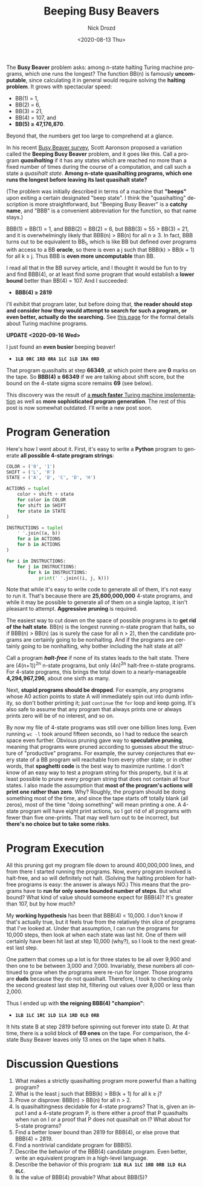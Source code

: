 #+options: ':nil *:t -:t ::t <:t H:3 \n:nil ^:t arch:headline
#+options: author:t broken-links:nil c:nil creator:nil
#+options: d:(not "LOGBOOK") date:t e:t email:nil f:t inline:t num:t
#+options: p:nil pri:nil prop:nil stat:t tags:t tasks:t tex:t
#+options: timestamp:t title:t toc:nil todo:t |:t
#+title: Beeping Busy Beavers
#+date: <2020-08-13 Thu>
#+author: Nick Drozd
#+email: nicholasdrozd@gmail.com
#+language: en
#+select_tags: export
#+exclude_tags: noexport
#+creator: Emacs 27.0.91 (Org mode 9.3)
#+jekyll_layout: post
#+jekyll_categories:
#+jekyll_tags:

The *Busy Beaver* problem asks: among n-state halting Turing machine programs, which one runs the longest? The function BB(n) is famously *uncomputable*, since calculating it in general would require solving the *halting problem*. It grows with spectacular speed:
  - BB(1) = 1,
  - BB(2) = 6,
  - BB(3) = 21,
  - BB(4) = 107, and
  - *BB(5) ≥ 47,176,870*.
Beyond that, the numbers get too large to comprehend at a glance.

In his recent [[https://www.scottaaronson.com/papers/bb.pdf#subsection.5.10][Busy Beaver survey]], Scott Aaronson proposed a variation called the *Beeping Busy Beaver* problem, and it goes like this. Call a program */quasihalting/* if it has any states which are reached no more than a fixed number of times during the course of a computation, and call such a state a /quasihalt state/. *Among n-state quasihalting programs, which one runs the longest before leaving its last quasihalt state?*

(The problem was initially described in terms of a machine that *"beeps"* upon exiting a certain designated "beep state". I think the "quasihalting" description is more straightforward, but "Beeping Busy Beaver" is a *catchy name*, and "BBB" is a convenient abbreviation for the function, so that name stays.)

BBB(1) = BB(1) = 1, and BBB(2) = BB(2) = 6, but BBB(3) = 55 > BB(3) = 21, and it is overwhelmingly likely that BBB(n) > BB(n) for all n ≥ 3. In fact, BBB turns out to be equivalent to BB_1, which is like BB but defined over programs with access to a BB *oracle*, so there is even a j such that BBB(k) > BB(k + 1) for all k ≥ j. Thus BBB is *even more uncomputable* than BB.

I read all that in the BB survey article, and I thought it would be fun to try and find BBB(4), or at least find some program that would establish a *lower bound* better than BB(4) = 107. And I succeeded:

  - *BBB(4) ≥ 2819*

I'll exhibit that program later, but before doing that, *the reader should stop and consider how they would attempt to search for such a program, or even better, actually do the searching.* See [[http://www.logique.jussieu.fr/~michel/tmi.html][this page]] for the formal details about Turing machine programs.

*UPDATE <2020-09-16 Wed>*

I just found an *even busier* beeping beaver!

- *=1LB 0RC 1RD 0RA 1LC 1LD 1RA 0RD=*

That program quasihalts at step *66349*, at which point there are *0* marks on the tape. So *BBB(4) ≥ 66349* if we are talking about shift score, but the bound on the 4-state sigma score remains *69* (see below).

This discovery was the result of [[https://nickdrozd.github.io/2020/09/14/programmable-turing-machine.html][a *much faster* Turing machine implementation]] as well as *more sophisticated program generation*. The rest of this post is now somewhat outdated. I'll write a new post soon.

* Program Generation

Here's how I went about it. First, it's easy to write a *Python* program to generate *all possible 4-state program strings*:

#+begin_src python
COLOR = ('0', '1')
SHIFT = ('L', 'R')
STATE = ('A', 'B', 'C', 'D', 'H')

ACTIONS = tuple(
    color + shift + state
    for color in COLOR
    for shift in SHIFT
    for state in STATE
)

INSTRUCTIONS = tuple(
    ' '.join((a, b))
    for a in ACTIONS
    for b in ACTIONS
)

for i in INSTRUCTIONS:
    for j in INSTRUCTIONS:
        for k in INSTRUCTIONS:
            print(' '.join((i, j, k)))
#+end_src

Note that while it's easy to write code to generate all of them, it's not easy to run it. That's because there are *25,600,000,000* 4-state programs, and while it may be possible to generate all of them on a single laptop, it isn't pleasant to attempt. *Aggressive pruning* is required.

The easiest way to cut down on the space of possible programs is to *get rid of the halt state*. BB(n) is the longest running n-state program that halts, so if BBB(n) > BB(n) (as is surely the case for all n > 2), then the candidate programs are certainly going to be nonhalting. And if the programs are certainly going to be nonhalting, why bother including the halt state at all?

Call a program */halt-free/* if none of its states leads to the halt state. There are (4(n+1))^2n n-state programs, but only (4n)^2n halt-free n-state programs. For 4-state programs, this brings the total down to a nearly-manageable *4,294,967,296*, about one sixth as many.

Next, *stupid programs should be dropped*. For example, any programs whose A0 action points to state A will immediately spin out into dumb infinity, so don't bother printing it; just =continue= the =for= loop and keep going. It's also safe to assume that any program that always prints one or always prints zero will be of no interest, and so on.

By now my file of 4-state programs was still over one billion lines long. Even running =wc -l= took around fifteen seconds, so I had to reduce the search space even further. Obvious pruning gave way to *speculative pruning*, meaning that programs were pruned according to guesses about the structure of "productive" programs. For example, the survey conjectures that every state of a BB program will reachable from every other state; or in other words, that *spaghetti code* is the best way to maximize runtime. I don't know of an easy way to test a program string for this property, but it is at least possible to prune every program string that does not contain all four states. I also made the assumption that *most of the program's actions will print one rather than zero*. Why? Roughly, the program should be doing something most of the time, and since the tape starts off totally blank (all zeros), most of the time "doing something" will mean printing a one. A 4-state program will have eight print actions, so I got rid of all programs with fewer than five one-prints. That may well turn out to be incorrect, but *there's no choice but to take some risks*.

* Program Execution

All this pruning got my program file down to around 400,000,000 lines, and from there I started running the programs. Now, every program involved is halt-free, and so will definitely not halt. (Solving the halting problem for halt-free programs is easy: the answer is always NO.) This means that the programs have to *run for only some bounded number of steps*. But what bound? What kind of value should someone expect for BBB(4)? It's greater than 107, but by how much?

My *working hypothesis* has been that BBB(4) < 10,000. I don't know if that's actually true, but it feels true from the relatively thin slice of programs that I've looked at. Under that assumption, I can run the programs for 10,000 steps, then look at when each state was last hit. One of them will certainly have been hit last at step 10,000 (why?), so I look to the next greatest last step.

One pattern that comes up a lot is for three states to be all over 9,900 and then one to be between 3,000 and 7,000. Invariably, these numbers all continued to grow when the programs were re-run for longer. Those programs are *duds* because they do not quasihalt. Therefore, I took to checking only the second greatest last step hit, filtering out values over 8,000 or less than 2,000.

Thus I ended up with *the reigning BBB(4) "champion"*:

  - *=1LB 1LC 1RC 1LD 1LA 1RD 0LD 0RB=*

It hits state B at step 2819 before spinning out forever into state D. At that time, there is a solid block of *69 ones* on the tape. For comparison, the 4-state Busy Beaver leaves only 13 ones on the tape when it halts.

* Discussion Questions

1. What makes a strictly quasihalting program more powerful than a halting program?
2. What is the least j such that BBB(k) > BB(k + 1) for all k ≥ j?
3. Prove or disprove: BBB(n) > BB(n) for all n > 2.
4. Is quasihaltingness decidable for 4-state programs? That is, given an input I and a 4-state program P, is there either a proof that P quasihalts when run on I or a proof that P does not quasihalt on I? What about for 5-state programs?
5. Find a better lower bound than 2819 for BBB(4), or else prove that BBB(4) = 2819.
6. Find a nontrivial candidate program for BBB(5).
7. Describe the behavior of the BBB(4) candidate program. Even better, write an equivalent program in a high-level language.
8. Describe the behavior of this program: *=1LB 0LA 1LC 1RB 0RB 1LD 0LA 0LC=*.
9. Is the value of BBB(4) provable? What about BBB(5)?
